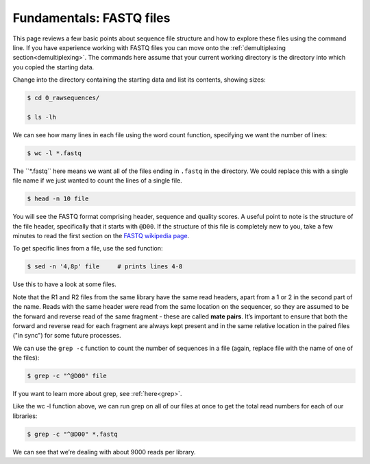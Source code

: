 ====================================
Fundamentals: FASTQ files
====================================

This page reviews a few basic points about sequence file structure and how to explore these files using the command line. If you have experience working with FASTQ files you can move onto the :ref:`demultiplexing section<demultiplexing>`. The commands here assume that your current working directory is the directory into which you copied the starting data. 

Change into the directory containing the starting data and list its contents, showing sizes:

.. code-block:: bash

	$ cd 0_rawsequences/

	$ ls -lh

We can see how many lines in each file using the word count function, specifying we want the number of lines:

.. code-block:: bash

	$ wc -l *.fastq

The ​``*.fastq`` here means we want all of the files ending in ``.fastq`` in the directory. We could replace this with a single file name if we just wanted to count the lines of a single file.


.. code-block:: bash

	$ head -n 10 ​file

You will see the FASTQ format comprising header, sequence and quality scores. A useful point to note is the structure of the file header, specifically that it starts with ``@D00``. If the structure of this file is completely new to you, take a few minutes to read the first section on the `FASTQ wikipedia page <https://en.wikipedia.org/wiki/FASTQ_format>`_.

To get specific lines from a file, use the sed function:

.. code-block:: bash 

	$ sed -n '4,8p' ​file     # prints lines 4-8

Use this to have a look at some files.

Note that the R1 and R2 files from the same library have the same read headers, apart from a 1 or 2 in the second part of the name. Reads with the same header were read from the same location on the sequencer, so they are assumed to be the forward and reverse read of the same fragment - these are called **​mate pairs**. It’s important to ensure that both the forward and reverse read for each fragment are always kept present and in the same relative location in the paired files ("in sync") for some future processes.

We can use the ``grep -c`` function to count the number of sequences in a file (again, replace file with the name of one of the files):

.. code-block:: bash

	$ grep -c "^@D00" ​file

If you want to learn more about grep, see :ref:`here<grep>`.

Like the ​wc -l function above, we can run grep on all of our files at once to get the total read numbers for each of our libraries:

.. code-block:: bash 

	$ grep -c "^@D00" *.fastq

We can see that we’re dealing with about 9000 reads per library.

.. topic:: Questions
	Do all the libraries have the same R1 and R2 read numbers?

